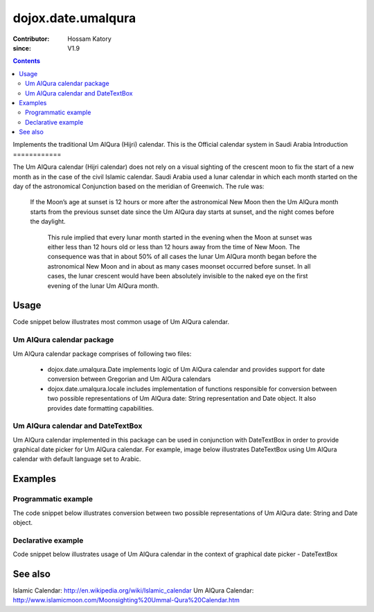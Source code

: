 .. _dojox/date/umalqura:

==================
dojox.date.umalqura
==================

:Contributor: Hossam Katory
:since: V1.9

.. contents ::
   :depth: 2

Implements the traditional Um AlQura (Hijri) calendar. This is the Official calendar system in Saudi Arabia
Introduction
============

The Um AlQura calendar (Hijri calendar) does not rely on a visual sighting of the crescent moon to fix the start of a new month as in the case of the civil Islamic calendar. Saudi Arabia used a lunar calendar in which each month started on the day of the astronomical Conjunction based on the meridian of Greenwich. The rule was:

 If the Moon’s age at sunset is 12 hours or more after the astronomical New Moon then the Um AlQura month starts from the previous sunset date since the Um AlQura day starts at sunset, and the night comes before the daylight.

  This rule implied that every lunar month started in the evening when the Moon at sunset was either less than 12 hours old or less than 12 hours away from the time of New Moon. The consequence was that in about 50% of all cases the lunar Um AlQura month began before the astronomical New Moon and in about as many cases moonset occurred before sunset. In all cases, the lunar crescent would have been absolutely invisible to the naked eye on the first evening of the lunar Um AlQura month.


Usage
=====

Code snippet below illustrates most common usage of Um AlQura calendar.

.. html ::
 
  <head>
      <script type="text/javascript">
        dojo.require("dojox.date.umalqura");
        dojo.require("dojox.date.umalqura.Date");
        dojo.require("dojox.date umalqura.locale");
      </script>
      <title> Um AlQura calendar </title>
  </head>
  <body>
    <input id="UAQcal"
       name="noDOMvalue"
       value="2009-03-10"
       type="text"
       data-dojo-type="dijit.form.DateTextBox"
       datePackage = "dojox.date.umalqura"
       constraints="{min:'2008-03-01',max:'2009-04-01',datePattern:'dd MMMM yyyy'}">
  </body>

Um AlQura calendar package
------------------------

Um AlQura calendar package comprises of following two files:

    * dojox.date.umalqura.Date implements logic of Um AlQura calendar and provides support for date conversion between Gregorian and Um AlQura calendars
    * dojox.date.umalqura.locale includes implementation of functions responsible for conversion between two possible representations of Um AlQura date: String representation and Date object. It also provides date formatting capabilities.

Um AlQura calendar and DateTextBox
--------------------------------

Um AlQura calendar implemented in this package can be used in conjunction with DateTextBox in order to provide graphical date picker for Um AlQura calendar. For example, image below illustrates DateTextBox using Um AlQura calendar with default language set to Arabic.

.. image :: dijit.jpg

Examples
========

Programmatic example
--------------------

The code snippet below illustrates conversion between two possible representations of Um AlQura date: String and Date object.

.. js ::

   var options = {datePattern:'EEEE dd MMMM yyyy HH:mm:ss', selector:'date'};

   // converts string representation of Um AlQura date to Date object
   var dateHij = dojox.date.umalqura.locale.parse("الأربعاء 04 صفر 1431 12:30:25", options);

   // formats Um AlQura date object and serialize it into a string
   var dateHijString = dojox.date.umalqura.locale.format(dateHij, options);


Declarative example
-------------------

Code snippet below illustrates usage of Um AlQura calendar in the context of graphical date picker - DateTextBox


.. html ::
 
  <head>
      <script type="text/javascript">
        dojo.require("dojox.date.umalqura");
        dojo.require("dojox.date.umalqura.Date");
        dojo.require("dojox.date.umalqura.locale");
      </script>
      <title> Um AlQura calendar </title>
  </head>
  <body>
    <input id="hijcal"
       name="noDOMvalue"
       value="2009-03-10"
       type="text"
       data-dojo-type="dijit.form.DateTextBox"
       datePackage = "dojox.date.umalqura"
       constraints="{min:'2008-03-01',max:'2009-04-01',datePattern:'dd MMMM yyyy'}">
  </body>


See also
========

Islamic Calendar: http://en.wikipedia.org/wiki/Islamic_calendar
Um AlQura Calendar: http://www.islamicmoon.com/Moonsighting%20Ummal-Qura%20Calendar.htm
